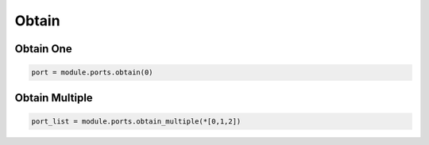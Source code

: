 Obtain
=========================


Obtain One
----------

.. code-block:: python

    port = module.ports.obtain(0)

Obtain Multiple
---------------

.. code-block:: python

    port_list = module.ports.obtain_multiple(*[0,1,2])
